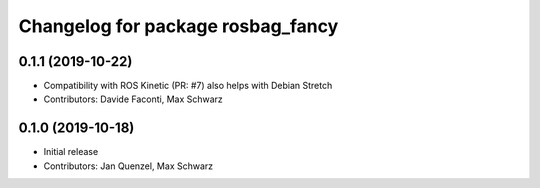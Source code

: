 ^^^^^^^^^^^^^^^^^^^^^^^^^^^^^^^^^^
Changelog for package rosbag_fancy
^^^^^^^^^^^^^^^^^^^^^^^^^^^^^^^^^^

0.1.1 (2019-10-22)
------------------
* Compatibility with ROS Kinetic (PR: #7)
  also helps with Debian Stretch
* Contributors: Davide Faconti, Max Schwarz

0.1.0 (2019-10-18)
------------------
* Initial release 
* Contributors: Jan Quenzel, Max Schwarz
